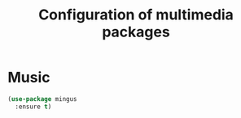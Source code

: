 # -*- eval: (git-auto-commit-mode 1) -*-
#+TITLE: Configuration of multimedia packages

* Music
  :PROPERTIES:
  :ID:       410590fc-0f9a-424a-b196-6913b9c7151e
  :END:
  #+BEGIN_SRC emacs-lisp
    (use-package mingus
      :ensure t)
  #+END_SRC
